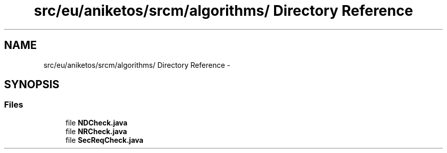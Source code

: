 .TH "src/eu/aniketos/srcm/algorithms/ Directory Reference" 3 "Fri Oct 4 2013" "SRCM" \" -*- nroff -*-
.ad l
.nh
.SH NAME
src/eu/aniketos/srcm/algorithms/ Directory Reference \- 
.SH SYNOPSIS
.br
.PP
.SS "Files"

.in +1c
.ti -1c
.RI "file \fBNDCheck\&.java\fP"
.br
.ti -1c
.RI "file \fBNRCheck\&.java\fP"
.br
.ti -1c
.RI "file \fBSecReqCheck\&.java\fP"
.br
.in -1c
